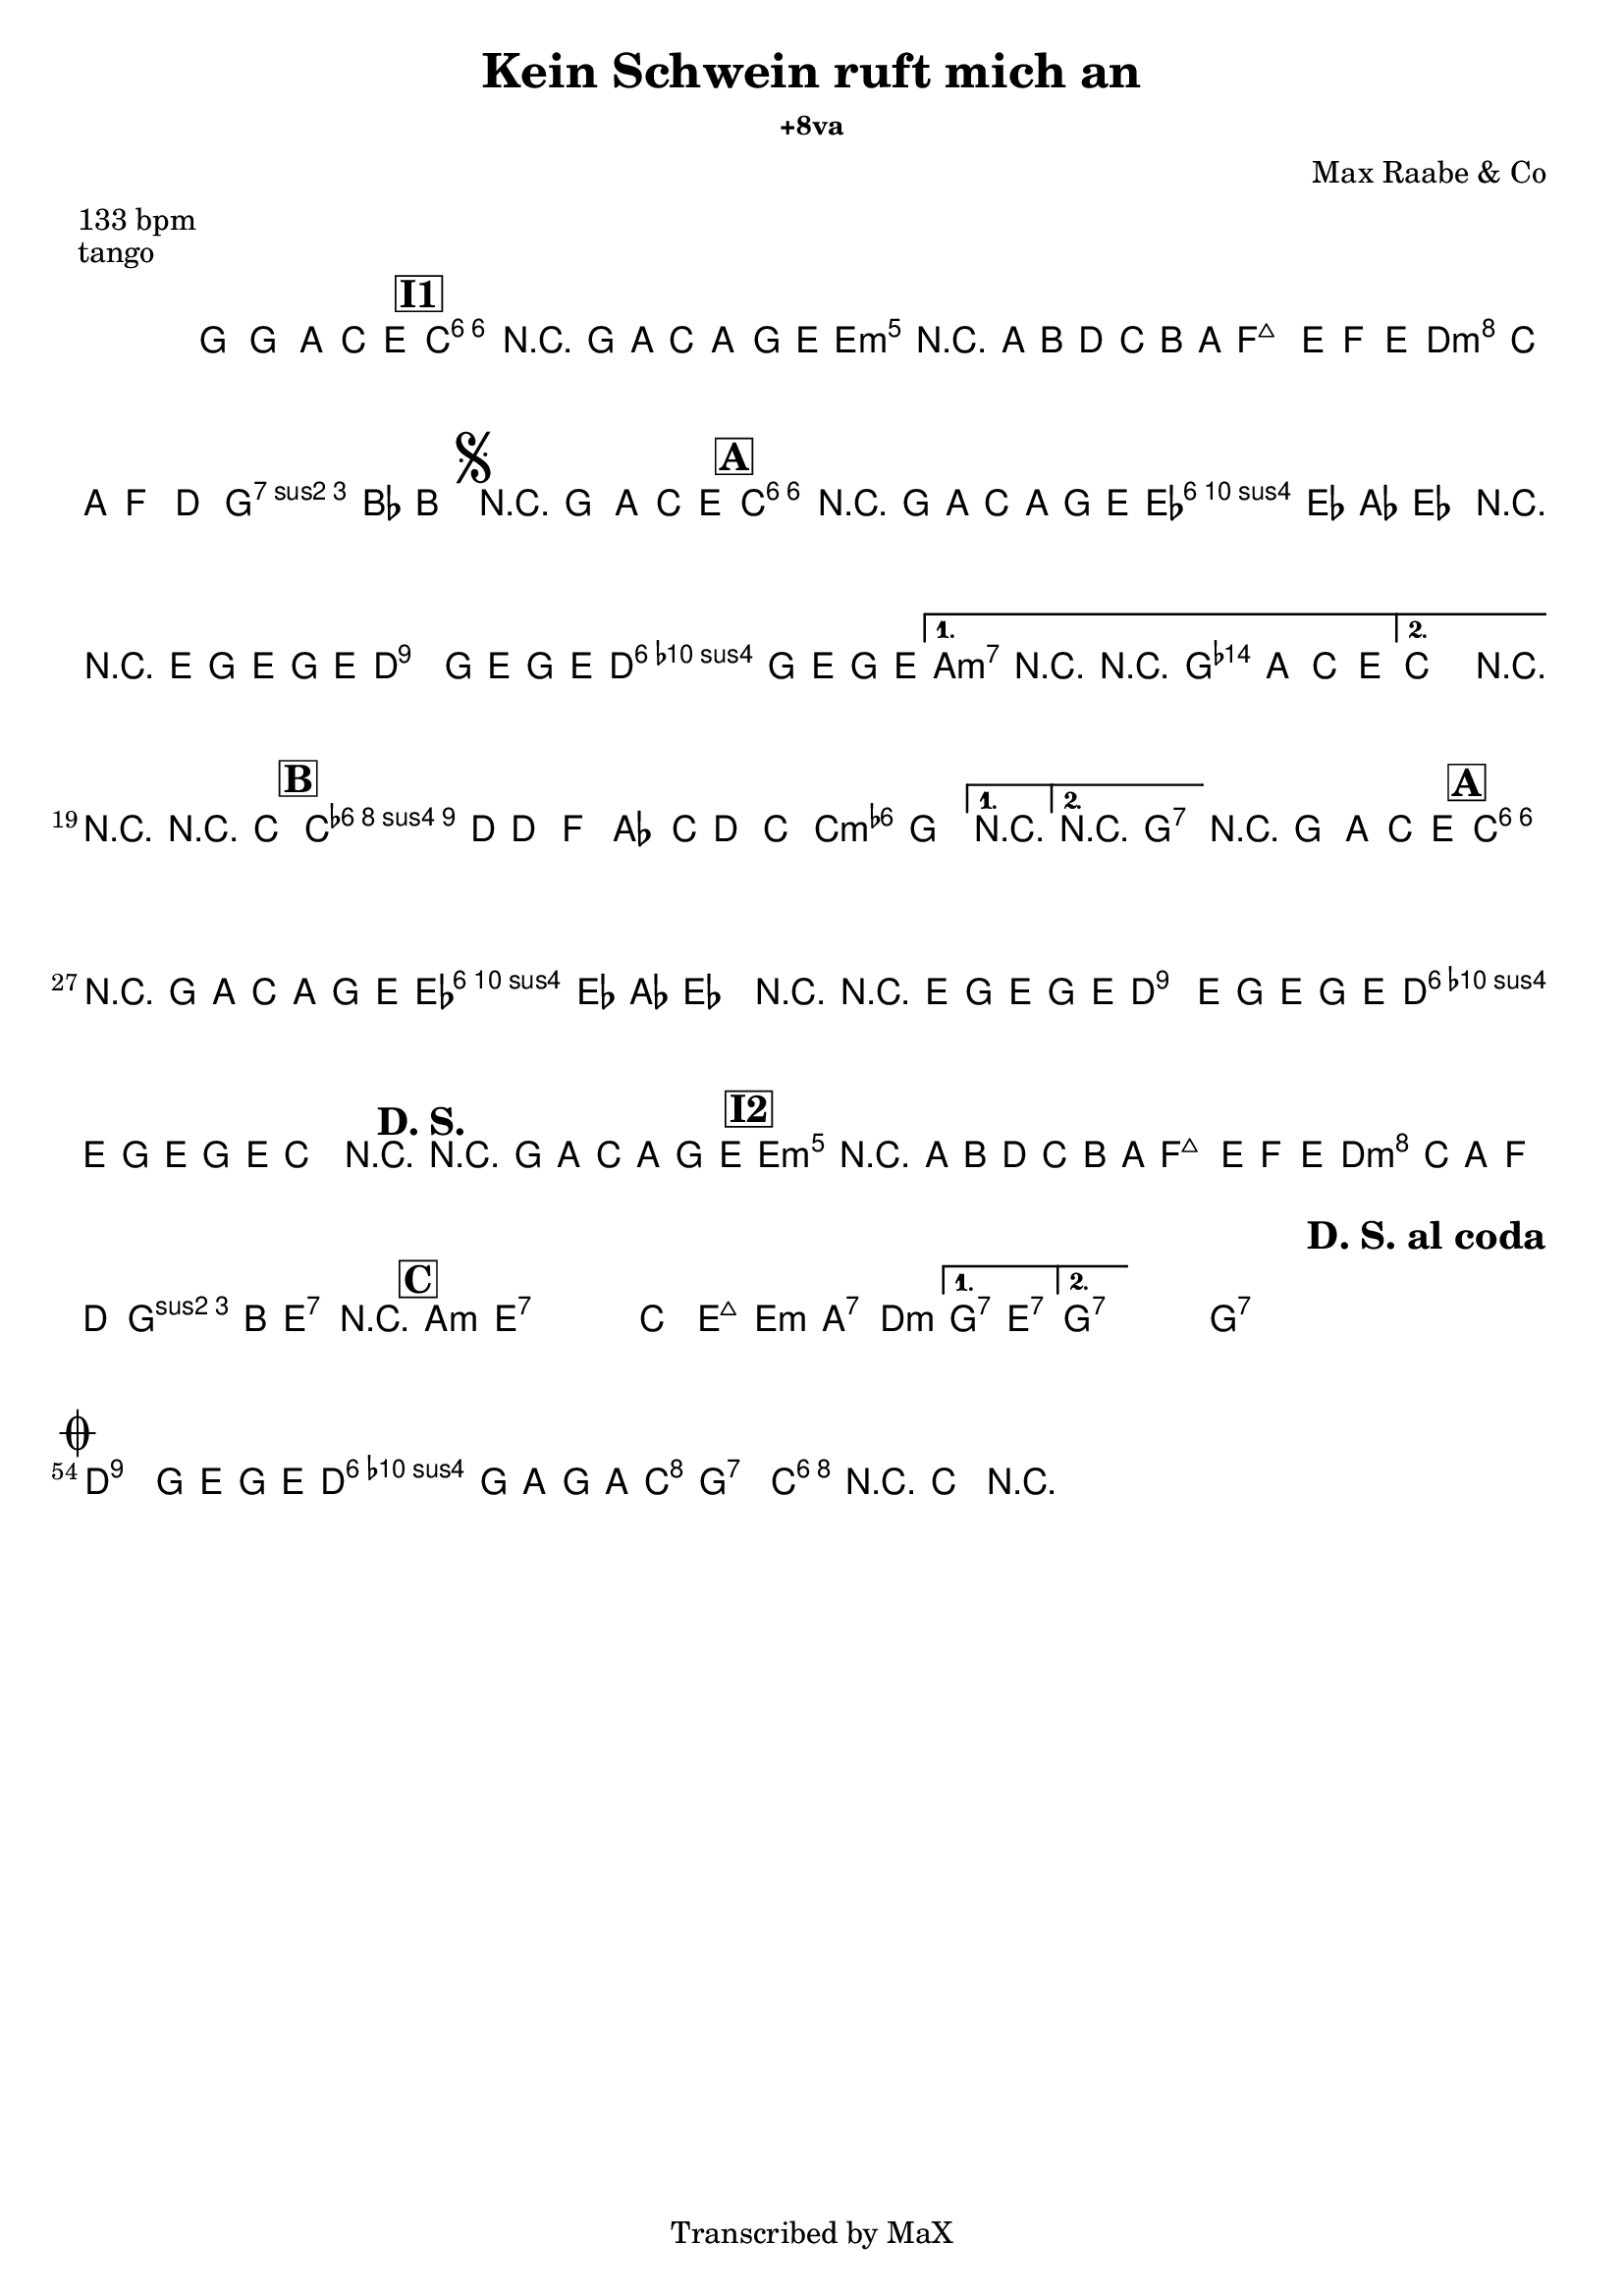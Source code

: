 \version "2.12.3"

%
% $File: Oj Oj Oj (Am).ly $
% $HGDate: Tue, 01 Jun 2010 00:41:20 +0200 $
% $Revision: 12b80a989873 $
% $Author: Max Deineko <max.deineko@gmail.com> $
%

\header {
  title = "Kein Schwein ruft mich an"
  %subtitle = "+8va"
  subsubtitle = "+8va" %"in C major"

  composer = "Max Raabe & Co"
  poet = ""
  enteredby = "Max Deineko"

  meter = "133 bpm"
  piece = "tango"
  version = "$Revision"

  copyright = "Transcribed by MaX"
  tagline = "" % or leave the lilypond line
}


harm = \chords {
  \set Score.skipBars = ##t
  \set Score.markFormatter = #format-mark-box-letters

  s1

  \bar "||"
  \mark \markup {\box \bold "I1"}

  c1:6 s e:m s
  f d:m g:7
  \mark \markup { \musicglyph #"scripts.segno" }
  s

  \bar "||:"
  \mark \markup {\box \bold "A"}

  \repeat volta 2 {
    c1:6 s as:maj a:7
    %\mark \markup { \musicglyph #"scripts.coda" }
    d:9
    g:7
  }
  \alternative {
    { c2 cis:dim | d4:9 g2.:7 | }
    { c2 g:7 | }
  }
  c1:6 |

  \mark \markup {\box \bold "B"}
  \repeat volta 2 {
    f1:m6 s c:m
  }
  \alternative {
    { s1 }
    { d2:9 g:7 }
  }
  g1:7

  \mark \markup {\box \bold "A"}
  c1:6 s as:maj a:7
  d:9 g:7
  %c2.
  %\mark \markup {\bold "D. S."}
  %s4
  c1
  \mark \markup {\bold "D. S."}
  s1
  \mark \markup {\box \bold "I2"}

  e1:m s f d:m
  g2 e:7 e1:7

  \mark \markup {\box \bold "C"}

  \repeat volta 2 {
    \repeat percent 2 {
      a1:m e:7
    }
    c2 e:maj e:m a:7 d1:m
  }
  \alternative {
    { g2:7 e:7 }
    { g1:7 }
  }
  s1 %g1:7

  \repeat volta 2 {
    g1:7 s1 s1
    \mark \markup \bold "D. S. al coda"
    s1
  }

  \mark \markup { \musicglyph #"scripts.coda" }
  d:9 g:7
  c2 g:7 | c1:6 |

}

mel = \relative c'' {
  \set Score.skipBars = ##t
  \set Score.markFormatter = #format-mark-box-letters
  \override Staff.TimeSignature #'style = #'()

  \key c \major
  \time 4/4

  \override NoteHead #'style = #'cross
  g'4_\mf
  \override NoteHead #'style = #'default
  g,, \times 2/3 { a4 c e } |
  a1 | r4 g8 a \times 2/3 { c4 a g8 e } |
  b'1 | r4 a8 b d c b a |
  e'2 ~ \times 2/3 { e4 f e } |
  \times 2/3 { d c a } f4 d |
  a'4. bes8 b2 |

  r4_\markup {\italic "break"} g, \times 2/3 { a c e } |
  \repeat volta 2 {
    a1 | r4 g8 a c a g e |
    \times 2/3 { es4 es as } es2 |
    r4 r8 e g8 e g e |
    d2^\markup {\small \italic { \hspace #-5.0 \bold {al coda} (rec) }}
    g8 e g e |
    d2 g8 e g e |
  }
  \alternative {
    { a,2 r2 | r4 g \times 2/3 { a c e } | }
    { c2 r2 | }
  }
  r2 r4 c |

  \repeat volta 2 {
    c4. d8 d4 f | as4. c8 d4 c | as2 g
  }
  \alternative {
    { r1 } { r1 }
  }

  r4_\markup {\italic "break"} g, \times 2/3 { a c e } |
  a1 | r4 g8 a c a g e |
  \times 2/3 { es4 es as } es2 |
  r4 r8 e g8 e g e |
  d4.^\markup {\small \italic { \hspace #-5.0 \bold {al coda} (sidestep)}}
  e8 g e g e |
  d4. e8 g e g e |
  c2 r2 |

  r4 g'8_\f a \times 2/3 { c4 a g8 e } |
  b'1 | r4 a8 b d c b a |
  e'2 ~ \times 2/3 { e4 f e |
  d c a } f4 d |
  a'4. b8 ges2 | r1 |

  \repeat volta 2 {
    \repeat percent 2 {
      s1_\mf | s1
    }
    s1 s1 s1
  }
  \alternative {
    { s1 } { s1 }
  }

  s1_\markup {\italic "break"}

  \repeat volta 2 {
    \repeat percent 2 {
      s1_\p s1
    }
  }

  \break
  d2 g8 e g e |
  d2 g8 a g a |
  %c4 r8 bes a4 g |
  %c4 r
  c1 ~ | c4 r4
  \override NoteHead #'style = #'diamond
  c,4-> r |

  \bar "||"

}

\score {
  \transpose c c {
    <<
      \harm
      \mel
    >>
  }
}

\layout {
  ragged-last = ##t
}
